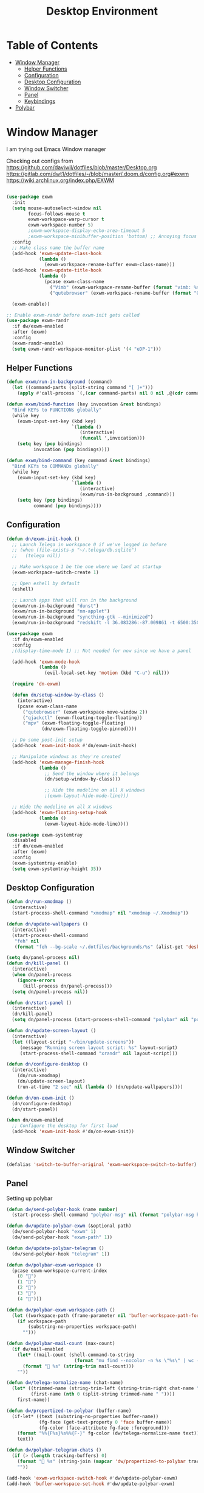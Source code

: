 #+TITLE: Desktop Environment
#+PROPERTY: header-args :mkdirp yes

* Table of Contents
:PROPERTIES:
:TOC:      :include all :ignore this
:END:
:CONTENTS:
- [[#window-manager][Window Manager]]
  - [[#helper-functions][Helper Functions]]
  - [[#configuration][Configuration]]
  - [[#desktop-configuration][Desktop Configuration]]
  - [[#window-switcher][Window Switcher]]
  - [[#panel][Panel]]
  - [[#keybindings][Keybindings]]
- [[#polybar][Polybar]]
:END:

* Window Manager
I am trying out Emacs Window manager

Checking out configs from 
https://github.com/daviwil/dotfiles/blob/master/Desktop.org
https://gitlab.com/dwt1/dotfiles/-/blob/master/.doom.d/config.org#exwm
https://wiki.archlinux.org/index.php/EXWM
#+begin_src emacs-lisp :tangle .emacs.d/exwm.el

(use-package exwm
  :init
  (setq mouse-autoselect-window nil
        focus-follows-mouse t
        exwm-workspace-warp-cursor t
        exwm-workspace-number 5)
        ;exwm-workspace-display-echo-area-timeout 5
        ;exwm-workspace-minibuffer-position 'bottom) ;; Annoying focus issues
  :config
  ;; Make class name the buffer name
  (add-hook 'exwm-update-class-hook
            (lambda ()
              (exwm-workspace-rename-buffer exwm-class-name)))
  (add-hook 'exwm-update-title-hook
            (lambda ()
              (pcase exwm-class-name
                ("Vimb" (exwm-workspace-rename-buffer (format "vimb: %s" exwm-title)))
                ("qutebrowser" (exwm-workspace-rename-buffer (format "Qutebrowser: %s" exwm-title))))))

  (exwm-enable))

;; Enable exwm-randr before exwm-init gets called
(use-package exwm-randr
  :if dw/exwm-enabled
  :after (exwm)
  :config
  (exwm-randr-enable)
  (setq exwm-randr-workspace-monitor-plist '(4 "eDP-1")))
#+end_src

** Helper Functions
#+begin_src emacs-lisp :tangle .emacs.d/exwm.el
(defun exwm/run-in-background (command)
  (let ((command-parts (split-string command "[ ]+")))
    (apply #'call-process `(,(car command-parts) nil 0 nil ,@(cdr command-parts)))))

(defun exwm/bind-function (key invocation &rest bindings)
  "Bind KEYs to FUNCTIONs globally"
  (while key
    (exwm-input-set-key (kbd key)
                        `(lambda ()
                           (interactive)
                           (funcall ',invocation)))
    (setq key (pop bindings)
          invocation (pop bindings))))

(defun exwm/bind-command (key command &rest bindings)
  "Bind KEYs to COMMANDs globally"
  (while key
    (exwm-input-set-key (kbd key)
                        `(lambda ()
                           (interactive)
                           (exwm/run-in-background ,command)))
    (setq key (pop bindings)
          command (pop bindings))))
#+end_src

** Configuration
#+begin_src emacs-lisp :tangle .emacs.d/exwm.el
(defun dn/exwm-init-hook ()
  ;; Launch Telega in workspace 0 if we've logged in before
  ;; (when (file-exists-p "~/.telega/db.sqlite")
  ;;   (telega nil))

  ;; Make workspace 1 be the one where we land at startup
  (exwm-workspace-switch-create 1)

  ;; Open eshell by default
  (eshell)

  ;; Launch apps that will run in the background
  (exwm/run-in-background "dunst")
  (exwm/run-in-background "nm-applet")
  (exwm/run-in-background "syncthing-gtk --minimized")
  (exwm/run-in-background "redshift -l 36.083286:-87.009861 -t 6500:3500"))

(use-package exwm
  :if dn/exwm-enabled
  :config
  ;(display-time-mode 1) ;; Not needed for now since we have a panel

  (add-hook 'exwm-mode-hook
            (lambda ()
              (evil-local-set-key 'motion (kbd "C-u") nil)))

  (require 'dn-exwm)

  (defun dn/setup-window-by-class ()
    (interactive)
    (pcase exwm-class-name
      ("qutebrowser" (exwm-workspace-move-window 2))
      ("qjackctl" (exwm-floating-toggle-floating))
      ("mpv" (exwm-floating-toggle-floating)
             (dn/exwm-floating-toggle-pinned))))

  ;; Do some post-init setup
  (add-hook 'exwm-init-hook #'dn/exwm-init-hook)

  ;; Manipulate windows as they're created
  (add-hook 'exwm-manage-finish-hook
            (lambda ()
              ;; Send the window where it belongs
              (dn/setup-window-by-class)))

              ;; Hide the modeline on all X windows
              ;(exwm-layout-hide-mode-line)))

  ;; Hide the modeline on all X windows
  (add-hook 'exwm-floating-setup-hook
            (lambda ()
              (exwm-layout-hide-mode-line))))

(use-package exwm-systemtray
  :disabled
  :if dn/exwm-enabled
  :after (exwm)
  :config
  (exwm-systemtray-enable)
  (setq exwm-systemtray-height 35))
#+end_src

** Desktop Configuration
#+begin_src emacs-lisp :tangle .emacs.d/exwm.el
(defun dn/run-xmodmap ()
  (interactive)
  (start-process-shell-command "xmodmap" nil "xmodmap ~/.Xmodmap"))

(defun dn/update-wallpapers ()
  (interactive)
  (start-process-shell-command
   "feh" nil
   (format "feh --bg-scale ~/.dotfiles/backgrounds/%s" (alist-get 'desktop/background dn/system-settings))))

(setq dn/panel-process nil)
(defun dn/kill-panel ()
  (interactive)
  (when dn/panel-process
    (ignore-errors
      (kill-process dn/panel-process)))
  (setq dn/panel-process nil))

(defun dn/start-panel ()
  (interactive)
  (dn/kill-panel)
  (setq dn/panel-process (start-process-shell-command "polybar" nil "polybar panel")))

(defun dn/update-screen-layout ()
  (interactive)
  (let ((layout-script "~/bin/update-screens"))
     (message "Running screen layout script: %s" layout-script)
     (start-process-shell-command "xrandr" nil layout-script)))

(defun dn/configure-desktop ()
  (interactive)
    (dn/run-xmodmap)
    (dn/update-screen-layout)
    (run-at-time "2 sec" nil (lambda () (dn/update-wallpapers))))

(defun dn/on-exwm-init ()
  (dn/configure-desktop)
  (dn/start-panel))

(when dn/exwm-enabled
  ;; Configure the desktop for first load
  (add-hook 'exwm-init-hook #'dn/on-exwm-init))
#+end_src

** Window Switcher
#+begin_src emacs-lisp :tangle .emacs.d/exwm.el
(defalias 'switch-to-buffer-original 'exwm-workspace-switch-to-buffer)
#+end_src
** Panel
Setting up polybar
#+begin_src emacs-lisp :tangle .emacs.d/exwm.el
(defun dw/send-polybar-hook (name number)
  (start-process-shell-command "polybar-msg" nil (format "polybar-msg hook %s %s" name number)))

(defun dw/update-polybar-exwm (&optional path)
  (dw/send-polybar-hook "exwm" 1)
  (dw/send-polybar-hook "exwm-path" 1))

(defun dw/update-polybar-telegram ()
  (dw/send-polybar-hook "telegram" 1))

(defun dw/polybar-exwm-workspace ()
  (pcase exwm-workspace-current-index
    (0 "")
    (1 "")
    (2 "")
    (3 "")
    (4 "")))

(defun dw/polybar-exwm-workspace-path ()
  (let ((workspace-path (frame-parameter nil 'bufler-workspace-path-formatted)))
    (if workspace-path
        (substring-no-properties workspace-path)
      "")))

(defun dw/polybar-mail-count (max-count)
  (if dw/mail-enabled
    (let* ((mail-count (shell-command-to-string
                         (format "mu find --nocolor -n %s \"%s\" | wc -l" max-count dw/mu4e-inbox-query))))
      (format " %s" (string-trim mail-count)))
    ""))

(defun dw/telega-normalize-name (chat-name)
  (let* ((trimmed-name (string-trim-left (string-trim-right chat-name "}") "◀{"))
         (first-name (nth 0 (split-string trimmed-name " "))))
    first-name))

(defun dw/propertized-to-polybar (buffer-name)
  (if-let* ((text (substring-no-properties buffer-name))
            (fg-face (get-text-property 0 'face buffer-name))
            (fg-color (face-attribute fg-face :foreground)))
    (format "%%{F%s}%s%%{F-}" fg-color (dw/telega-normalize-name text))
    text))

(defun dw/polybar-telegram-chats ()
  (if (> (length tracking-buffers) 0)
    (format " %s" (string-join (mapcar 'dw/propertized-to-polybar tracking-buffers) ", "))
    ""))

(add-hook 'exwm-workspace-switch-hook #'dw/update-polybar-exwm)
(add-hook 'bufler-workspace-set-hook #'dw/update-polybar-exwm)
#+end_src
** Keybindings 
#+begin_src emacs-lisp :tangle .emacs.d/exwm.el
(when dw/exwm-enabled
  ;; These keys should always pass through to Emacs
  (setq exwm-input-prefix-keys
        '(?\C-x
          ?\C-h
          ?\M-x
          ?\M-`
          ?\M-&
          ?\M-:
          ?\C-\M-j  ;; Buffer list
          ?\C-\M-k  ;; Browser list
          ?\C-\     ;; Ctrl+Space
          ?\C-\;))

  ;; Ctrl+Q will enable the next key to be sent directly
  (define-key exwm-mode-map [?\C-q] 'exwm-input-send-next-key)

  (defun exwm/run-vimb ()
    (exwm/run-in-background "vimb")
    (exwm-workspace-switch-create 2))

  (defun exwm/run-qute ()
    (exwm/run-in-background "qutebrowser")
    (exwm-workspace-switch-create 2))

  (exwm/bind-function
   "s-o" 'exwm/run-qute)

  (exwm/bind-command
   "s-p" "playerctl play-pause"
   "s-[" "playerctl previous"
   "s-]" "playerctl next")

  (use-package desktop-environment
    :after exwm
    :config (desktop-environment-mode)
    :custom
    (desktop-environment-brightness-small-increment "2%+")
    (desktop-environment-brightness-small-decrement "2%-")
    (desktop-environment-brightness-normal-increment "5%+")
    (desktop-environment-brightness-normal-decrement "5%-"))

  ;; This needs a more elegant ASCII banner
  (defhydra hydra-exwm-move-resize (:timeout 4)
    "Move/Resize Window (Shift is bigger steps, Ctrl moves window)"
    ("j" (lambda () (interactive) (exwm-layout-enlarge-window 10)) "V 10")
    ("J" (lambda () (interactive) (exwm-layout-enlarge-window 30)) "V 30")
    ("k" (lambda () (interactive) (exwm-layout-shrink-window 10)) "^ 10")
    ("K" (lambda () (interactive) (exwm-layout-shrink-window 30)) "^ 30")
    ("h" (lambda () (interactive) (exwm-layout-shrink-window-horizontally 10)) "< 10")
    ("H" (lambda () (interactive) (exwm-layout-shrink-window-horizontally 30)) "< 30")
    ("l" (lambda () (interactive) (exwm-layout-enlarge-window-horizontally 10)) "> 10")
    ("L" (lambda () (interactive) (exwm-layout-enlarge-window-horizontally 30)) "> 30")
    ("C-j" (lambda () (interactive) (exwm-floating-move 0 10)) "V 10")
    ("C-S-j" (lambda () (interactive) (exwm-floating-move 0 30)) "V 30")
    ("C-k" (lambda () (interactive) (exwm-floating-move 0 -10)) "^ 10")
    ("C-S-k" (lambda () (interactive) (exwm-floating-move 0 -30)) "^ 30")
    ("C-h" (lambda () (interactive) (exwm-floating-move -10 0)) "< 10")
    ("C-S-h" (lambda () (interactive) (exwm-floating-move -30 0)) "< 30")
    ("C-l" (lambda () (interactive) (exwm-floating-move 10 0)) "> 10")
    ("C-S-l" (lambda () (interactive) (exwm-floating-move 30 0)) "> 30")
    ("f" nil "finished" :exit t))

  ;; Workspace switching
  (setq exwm-input-global-keys
        `(([?\s-\C-r] . exwm-reset)
          ([?\s-w] . exwm-workspace-switch)
          ([?\s-r] . hydra-exwm-move-resize/body)
          ([?\s-e] . dired-jump)
          ([?\s-E] . (lambda () (interactive) (dired "~")))
          ([?\s-Q] . (lambda () (interactive) (kill-buffer)))
          ([?\s-`] . (lambda () (interactive) (exwm-workspace-switch-create 0)))
          ,@(mapcar (lambda (i)
                      `(,(kbd (format "s-%d" i)) .
                        (lambda ()
                          (interactive)
                          (exwm-workspace-switch-create ,i))))
                    (number-sequence 0 9))))

  (exwm-input-set-key (kbd "<s-return>") 'vterm)
  (exwm-input-set-key (kbd "s-SPC") 'counsel-linux-app)
  (exwm-input-set-key (kbd "s-f") 'exwm-layout-toggle-fullscreen))
#+end_src
* Polybar
This is used to display a panel in the top and bottom of EXWM
#+begin_src conf :tangle .config/polybar/config :noweb yes

; Docs: https://github.com/polybar/polybar
;==========================================================

[settings]
screenchange-reload = true

[global/wm]
margin-top = 0
margin-bottom = 0

[colors]
background = #f0232635
background-alt = #576075
foreground = #A6Accd
foreground-alt = #555
primary = #ffb52a
secondary = #e60053
alert = #bd2c40
underline-1 = #c792ea

[bar/panel]
width = 100%
height = <<get-setting(name="polybar/height")>>
offset-x = 0
offset-y = 0
fixed-center = true
enable-ipc = true

background = ${colors.background}
foreground = ${colors.foreground}

line-size = 2
line-color = #f00

border-size = 0
border-color = #00000000

padding-top = 5
padding-left = 1
padding-right = 1

module-margin = 1

font-0 = "Cantarell:size=<<get-setting(name="polybar/font-0-size")>>:weight=bold;2"
font-1 = "Font Awesome:size=<<get-setting(name="polybar/font-1-size")>>;2"
font-2 = "Material Icons:size=<<get-setting(name="polybar/font-2-size")>>;5"
font-3 = "Fira Mono:size=<<get-setting(name="polybar/font-3-size")>>;-3"

modules-left = exwm exwm-path
modules-center = spotify
modules-right = telegram mu4e cpu temperature battery date

tray-position = right
tray-padding = 2
tray-maxsize = 28

cursor-click = pointer
cursor-scroll = ns-resize

[module/exwm]
type = custom/ipc
hook-0 = emacsclient -e "(dw/polybar-exwm-workspace)" | sed -e 's/^"//' -e 's/"$//'
initial = 1
format-underline = ${colors.underline-1}
format-background = ${colors.background-alt}
format-padding = 1

[module/exwm-path]
type = custom/ipc
hook-0 = emacsclient -e "(dw/polybar-exwm-workspace-path)" | sed -e 's/^"//' -e 's/"$//'
format-foreground = #f78c6c
initial = 1

[module/spotify]
type = custom/script
exec = ~/.config/polybar/player-status.sh
interval = 3

[module/mu4e]
type = custom/ipc
hook-0 = emacsclient -e '(dw/polybar-mail-count 500)' | sed -e 's/^"//' -e 's/"$//'
initial = 1
format-underline = ${colors.underline-1}
click-left = emacsclient -e '(dw/go-to-inbox)'

[module/telegram]
type = custom/ipc
hook-0 = emacsclient -e '(dw/polybar-telegram-chats)' | sed -e 's/^"//' -e 's/"$//'
format-padding = 3
initial = 1

[module/xkeyboard]
type = internal/xkeyboard
blacklist-0 = num lock

format-prefix-font = 1
format-prefix-foreground = ${colors.foreground-alt}
format-prefix-underline = ${colors.underline-1}

label-layout = %layout%
label-layout-underline = ${colors.underline-1}

label-indicator-padding = 2
label-indicator-margin = 1
label-indicator-underline = ${colors.underline-1}

[module/cpu]
type = internal/cpu
interval = 2
format = <label> <ramp-coreload>
format-underline = ${colors.underline-1}
click-left = emacsclient -e "(proced)"
label = %percentage:2%%
ramp-coreload-spacing = 0
ramp-coreload-0 = ▁
ramp-coreload-0-foreground = ${colors.foreground-alt}
ramp-coreload-1 = ▂
ramp-coreload-2 = ▃
ramp-coreload-3 = ▄
ramp-coreload-4 = ▅
ramp-coreload-5 = ▆
ramp-coreload-6 = ▇

[module/memory]
type = internal/memory
interval = 2
format-prefix = "M:"
format-prefix-foreground = ${colors.foreground-alt}
format-underline = ${colors.underline-1}
label = %percentage_used%%

[module/date]
type = internal/date
interval = 5

date = "W%U: %a %b %e"
date-alt = "%A %B %d %Y"

time = %l:%M %p
time-alt = %H:%M:%S

format-prefix-foreground = ${colors.foreground-alt}
format-underline = ${colors.underline-1}

label = %date% %time%

[module/battery]
type = internal/battery
battery = BAT0
adapter = ADP1
full-at = 98
time-format = %-l:%M

label-charging = %percentage%% / %time%
format-charging = <animation-charging> <label-charging>
format-charging-underline = ${colors.underline-1}

label-discharging = %percentage%% / %time%
format-discharging = <ramp-capacity> <label-discharging>
format-discharging-underline = ${self.format-charging-underline}

format-full = <ramp-capacity> <label-full>
format-full-underline = ${self.format-charging-underline}

ramp-capacity-0 = 
ramp-capacity-1 = 
ramp-capacity-2 = 
ramp-capacity-3 = 
ramp-capacity-4 = 

animation-charging-0 = 
animation-charging-1 = 
animation-charging-2 = 
animation-charging-3 = 
animation-charging-4 = 
animation-charging-framerate = 750

[module/temperature]
type = internal/temperature
thermal-zone = 0
warn-temperature = 60

format = <label>
format-underline = ${colors.underline-1}
format-warn = <label-warn>
format-warn-underline = ${self.format-underline}

label = %temperature-c%
label-warn = %temperature-c%!
label-warn-foreground = ${colors.secondary}

#+end_src
